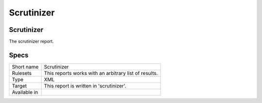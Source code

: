 .. _report-scrutinizer:

Scrutinizer
+++++++++++

Scrutinizer
___________

.. meta::
	:description:
		Scrutinizer: .
	:twitter:card: summary_large_image
	:twitter:site: @exakat
	:twitter:title: Scrutinizer
	:twitter:description: Scrutinizer: 
	:twitter:creator: @exakat
	:twitter:image:src: https://www.exakat.io/wp-content/uploads/2020/06/logo-exakat.png
	:og:image: https://www.exakat.io/wp-content/uploads/2020/06/logo-exakat.png
	:og:title: Scrutinizer
	:og:type: article
	:og:description: 
	:og:url: https://exakat.readthedocs.io/en/latest/Reference/Reports/.html
	:og:locale: en



The scrutinizer report.

Specs
_____

+--------------+-------------------------------------------------------+
| Short name   | Scrutinizer                                           |
+--------------+-------------------------------------------------------+
| Rulesets     | This reports works with an arbitrary list of results. |
|              |                                                       |
|              |                                                       |
+--------------+-------------------------------------------------------+
| Type         | XML                                                   |
+--------------+-------------------------------------------------------+
| Target       | This report is written in 'scrutinizer'.              |
+--------------+-------------------------------------------------------+
| Available in |                                                       |
+--------------+-------------------------------------------------------+


